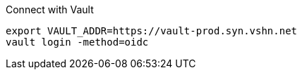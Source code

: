 .Connect with Vault
[source,bash]
----
export VAULT_ADDR=https://vault-prod.syn.vshn.net
vault login -method=oidc
----
